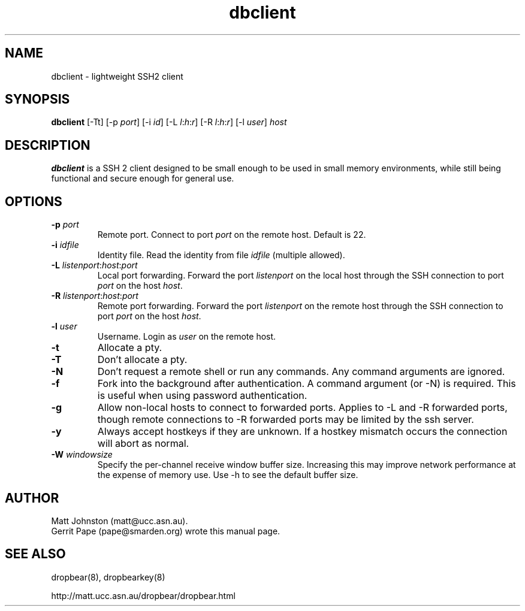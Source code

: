 .TH dbclient 1
.SH NAME
dbclient \- lightweight SSH2 client
.SH SYNOPSIS
.B dbclient
[\-Tt] [\-p
.I port\fR] [\-i
.I id\fR] [\-L
.I l\fR:\fIh\fR:\fIr\fR] [\-R
.I l\fR:\fIh\fR:\fIr\fR] [\-l
.IR user ]
.I host
.SH DESCRIPTION
.B dbclient
is a SSH 2 client designed to be small enough to be used in small memory
environments, while still being functional and secure enough for general use.
.SH OPTIONS
.TP
.B \-p \fIport
Remote port.
Connect to port
.I port
on the remote host.
Default is 22.
.TP
.B \-i \fIidfile
Identity file.
Read the identity from file
.I idfile
(multiple allowed).
.TP
.B \-L \fIlistenport\fR:\fIhost\fR:\fIport\fR
Local port forwarding.
Forward the port
.I listenport
on the local host through the SSH connection to port
.I port
on the host
.IR host .
.TP
.B \-R \fIlistenport\fR:\fIhost\fR:\fIport\fR
Remote port forwarding.
Forward the port
.I listenport
on the remote host through the SSH connection to port
.I port
on the host
.IR host .
.TP
.B \-l \fIuser
Username.
Login as
.I user
on the remote host.
.TP
.B \-t
Allocate a pty.
.TP
.B \-T
Don't allocate a pty.
.TP
.B \-N
Don't request a remote shell or run any commands. Any command arguments are ignored.
.TP
.B \-f
Fork into the background after authentication. A command argument (or -N) is required.
This is useful when using password authentication.
.TP
.B \-g
Allow non-local hosts to connect to forwarded ports. Applies to -L and -R
forwarded ports, though remote connections to -R forwarded ports may be limited
by the ssh server.
.TP
.B \-y
Always accept hostkeys if they are unknown. If a hostkey mismatch occurs the
connection will abort as normal.
.TP
.B \-W \fIwindowsize
Specify the per-channel receive window buffer size. Increasing this 
may improve network performance at the expense of memory use. Use -h to see the
default buffer size.
.SH AUTHOR
Matt Johnston (matt@ucc.asn.au).
.br
Gerrit Pape (pape@smarden.org) wrote this manual page.
.SH SEE ALSO
dropbear(8), dropbearkey(8)
.P
http://matt.ucc.asn.au/dropbear/dropbear.html
